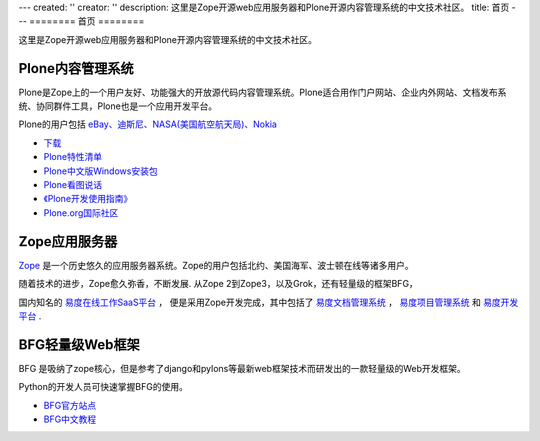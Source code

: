 ---
created: ''
creator: ''
description: 这里是Zope开源web应用服务器和Plone开源内容管理系统的中文技术社区。
title: 首页
---
========
首页
========

这里是Zope开源web应用服务器和Plone开源内容管理系统的中文技术社区。

Plone内容管理系统
================================
.. image:: img/plone-logo.jpg

Plone是Zope上的一个用户友好、功能强大的开放源代码内容管理系统。Plone适合用作门户网站、企业内外网站、文档发布系统、协同群件工具，Plone也是一个应用开发平台。 

Plone的用户包括 `eBay、迪斯尼、NASA(美国航空航天局)、Nokia <http://plone.net/sites>`__
    
- `下载 <http://plone.org/products/plone>`__
- `Plone特性清单 </plone/spread-plone/weishimexuanzeplone/>`__ 
- `Plone中文版Windows安装包 <http://zopen.cn/products/open/plone-chinese>`__
- `Plone看图说话 <http://download.zopen.cn/ploneslides/viewplone.html>`__
- `《Plone开发使用指南》 </plone/zopen-plonebook>`__
- `Plone.org国际社区 <http://plone.org>`__
    
    
Zope应用服务器
===============================
.. image:: img/zope-logo.gif

`Zope <http://zope.org>`__ 是一个历史悠久的应用服务器系统。Zope的用户包括北约、美国海军、波士顿在线等诸多用户。

随着技术的进步，Zope愈久弥香，不断发展.  从Zope 2到Zope3，以及Grok，还有轻量级的框架BFG，
 
国内知名的 `易度在线工作SaaS平台 <http://everydo.com>`__ ，
便是采用Zope开发完成，其中包括了 
`易度文档管理系统 <http://edodocs.com>`__ ， 
`易度项目管理系统 <http://pm.everydo.com>`__ 和 `易度开发平台 <http://paas.everydo.com>`__ .

BFG轻量级Web框架
===============================
BFG 是吸纳了zope核心，但是参考了django和pylons等最新web框架技术而研发出的一款轻量级的Web开发框架。

Python的开发人员可快速掌握BFG的使用。

- `BFG官方站点 <http://bfg.repoze.org>`__ 
- `BFG中文教程 <zope/bfg>`__

